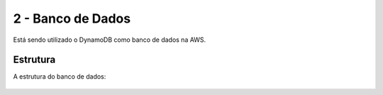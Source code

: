 ========
2 - Banco de Dados
========
Está sendo utilizado o DynamoDB como banco de dados na AWS.

Estrutura
--------

A estrutura do banco de dados:

     .. image:: images/semanaBD.jpg
              :alt: Estrutura do banco de dados
              :align: center
